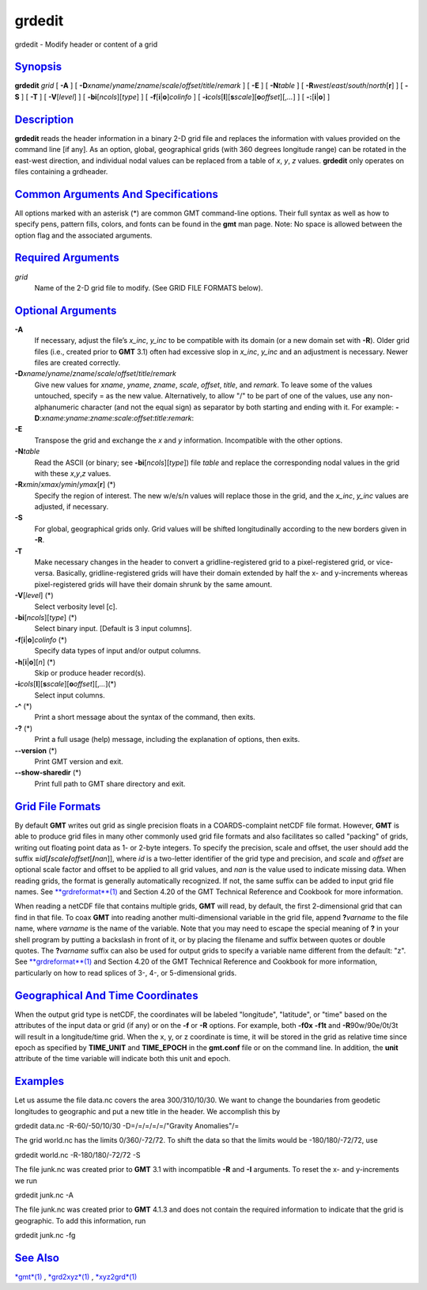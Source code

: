 *******
grdedit
*******

grdedit - Modify header or content of a grid

`Synopsis <#toc1>`_
-------------------

**grdedit** *grid* [ **-A** ] [
**-D**\ *xname*/*yname*/*zname*/*scale*/*offset*/*title*/*remark* ] [
**-E** ] [ **-N**\ *table* ] [
**-R**\ *west*/*east*/*south*/*north*\ [**r**\ ] ] [ **-S** ] [ **-T** ]
[ **-V**\ [*level*\ ] ] [ **-bi**\ [*ncols*\ ][*type*\ ] ] [
**-f**\ [**i**\ \|\ **o**]\ *colinfo* ] [
**-i**\ *cols*\ [**l**\ ][\ **s**\ *scale*][\ **o**\ *offset*][,\ *...*]
] [ **-:**\ [**i**\ \|\ **o**] ]

`Description <#toc2>`_
----------------------

**grdedit** reads the header information in a binary 2-D grid file and
replaces the information with values provided on the command line [if
any]. As an option, global, geographical grids (with 360 degrees
longitude range) can be rotated in the east-west direction, and
individual nodal values can be replaced from a table of *x*, *y*, *z*
values. **grdedit** only operates on files containing a grdheader.

`Common Arguments And Specifications <#toc3>`_
----------------------------------------------

All options marked with an asterisk (\*) are common GMT command-line
options. Their full syntax as well as how to specify pens, pattern
fills, colors, and fonts can be found in the **gmt** man page. Note: No
space is allowed between the option flag and the associated arguments.

`Required Arguments <#toc4>`_
-----------------------------

*grid*
    Name of the 2-D grid file to modify. (See GRID FILE FORMATS below).

`Optional Arguments <#toc5>`_
-----------------------------

**-A**
    If necessary, adjust the file’s *x\_inc*, *y\_inc* to be compatible
    with its domain (or a new domain set with **-R**). Older grid files
    (i.e., created prior to **GMT** 3.1) often had excessive slop in
    *x\_inc*, *y\_inc* and an adjustment is necessary. Newer files are
    created correctly.
**-D**\ *xname*/*yname*/*zname*/*scale*/*offset*/*title*/*remark*
    Give new values for *xname*, *yname*, *zname*, *scale*, *offset*,
    *title*, and *remark*. To leave some of the values untouched,
    specify = as the new value. Alternatively, to allow "/" to be part
    of one of the values, use any non-alphanumeric character (and not
    the equal sign) as separator by both starting and ending with it.
    For example:
    **-D**:*xname*:*yname*:*zname*:*scale*:*offset*:*title*:*remark*:
**-E**
    Transpose the grid and exchange the *x* and *y* information.
    Incompatible with the other options.
**-N**\ *table*
    Read the ASCII (or binary; see **-bi**\ [*ncols*\ ][*type*\ ]) file
    *table* and replace the corresponding nodal values in the grid with
    these *x*,\ *y*,\ *z* values.
**-R**\ *xmin*/*xmax*/*ymin*/*ymax*\ [**r**\ ] (\*)
    Specify the region of interest. The new w/e/s/n values will replace
    those in the grid, and the *x\_inc*, *y\_inc* values are adjusted,
    if necessary.
**-S**
    For global, geographical grids only. Grid values will be shifted
    longitudinally according to the new borders given in **-R**.
**-T**
    Make necessary changes in the header to convert a
    gridline-registered grid to a pixel-registered grid, or vice-versa.
    Basically, gridline-registered grids will have their domain extended
    by half the x- and y-increments whereas pixel-registered grids will
    have their domain shrunk by the same amount.
**-V**\ [*level*\ ] (\*)
    Select verbosity level [c].
**-bi**\ [*ncols*\ ][*type*\ ] (\*)
    Select binary input. [Default is 3 input columns].
**-f**\ [**i**\ \|\ **o**]\ *colinfo* (\*)
    Specify data types of input and/or output columns.
**-h**\ [**i**\ \|\ **o**][*n*\ ] (\*)
    Skip or produce header record(s).
**-i**\ *cols*\ [**l**\ ][\ **s**\ *scale*][\ **o**\ *offset*][,\ *...*](\*)
    Select input columns.
**-^** (\*)
    Print a short message about the syntax of the command, then exits.
**-?** (\*)
    Print a full usage (help) message, including the explanation of
    options, then exits.
**--version** (\*)
    Print GMT version and exit.
**--show-sharedir** (\*)
    Print full path to GMT share directory and exit.

`Grid File Formats <#toc6>`_
----------------------------

By default **GMT** writes out grid as single precision floats in a
COARDS-complaint netCDF file format. However, **GMT** is able to produce
grid files in many other commonly used grid file formats and also
facilitates so called "packing" of grids, writing out floating point
data as 1- or 2-byte integers. To specify the precision, scale and
offset, the user should add the suffix
**=**\ *id*\ [**/**\ *scale*\ **/**\ *offset*\ [**/**\ *nan*]], where
*id* is a two-letter identifier of the grid type and precision, and
*scale* and *offset* are optional scale factor and offset to be applied
to all grid values, and *nan* is the value used to indicate missing
data. When reading grids, the format is generally automatically
recognized. If not, the same suffix can be added to input grid file
names. See `**grdreformat**\ (1) <grdreformat.html>`_ and Section 4.20
of the GMT Technical Reference and Cookbook for more information.

When reading a netCDF file that contains multiple grids, **GMT** will
read, by default, the first 2-dimensional grid that can find in that
file. To coax **GMT** into reading another multi-dimensional variable in
the grid file, append **?**\ *varname* to the file name, where *varname*
is the name of the variable. Note that you may need to escape the
special meaning of **?** in your shell program by putting a backslash in
front of it, or by placing the filename and suffix between quotes or
double quotes. The **?**\ *varname* suffix can also be used for output
grids to specify a variable name different from the default: "z". See
`**grdreformat**\ (1) <grdreformat.html>`_ and Section 4.20 of the GMT
Technical Reference and Cookbook for more information, particularly on
how to read splices of 3-, 4-, or 5-dimensional grids.

`Geographical And Time Coordinates <#toc7>`_
--------------------------------------------

When the output grid type is netCDF, the coordinates will be labeled
"longitude", "latitude", or "time" based on the attributes of the input
data or grid (if any) or on the **-f** or **-R** options. For example,
both **-f0x** **-f1t** and **-R**\ 90w/90e/0t/3t will result in a
longitude/time grid. When the x, y, or z coordinate is time, it will be
stored in the grid as relative time since epoch as specified by
**TIME\_UNIT** and **TIME\_EPOCH** in the **gmt.conf** file or on the
command line. In addition, the **unit** attribute of the time variable
will indicate both this unit and epoch.

`Examples <#toc8>`_
-------------------

Let us assume the file data.nc covers the area 300/310/10/30. We want to
change the boundaries from geodetic longitudes to geographic and put a
new title in the header. We accomplish this by

grdedit data.nc -R-60/-50/10/30 -D=/=/=/=/=/"Gravity Anomalies"/=

The grid world.nc has the limits 0/360/-72/72. To shift the data so that
the limits would be -180/180/-72/72, use

grdedit world.nc -R-180/180/-72/72 -S

The file junk.nc was created prior to **GMT** 3.1 with incompatible
**-R** and **-I** arguments. To reset the x- and y-increments we run

grdedit junk.nc -A

The file junk.nc was created prior to **GMT** 4.1.3 and does not contain
the required information to indicate that the grid is geographic. To add
this information, run

grdedit junk.nc -fg

`See Also <#toc9>`_
-------------------

`*gmt*\ (1) <gmt.html>`_ , `*grd2xyz*\ (1) <grd2xyz.html>`_ ,
`*xyz2grd*\ (1) <xyz2grd.html>`_
